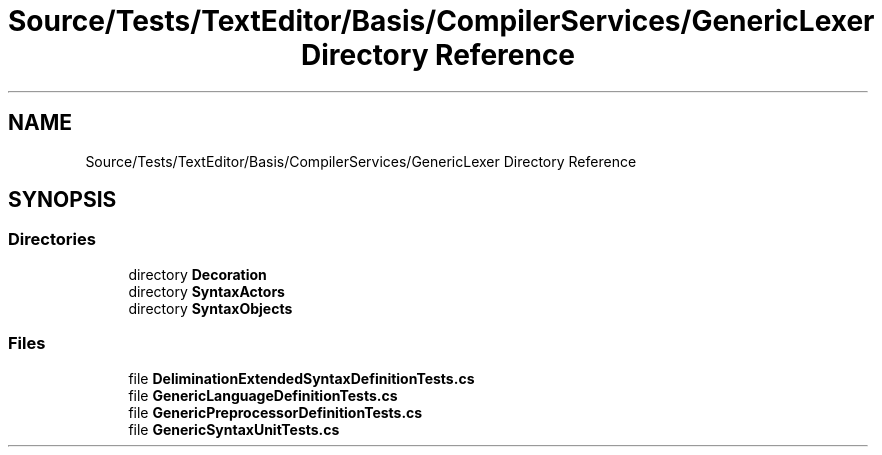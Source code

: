 .TH "Source/Tests/TextEditor/Basis/CompilerServices/GenericLexer Directory Reference" 3 "Version 1.0.0" "Luthetus.Ide" \" -*- nroff -*-
.ad l
.nh
.SH NAME
Source/Tests/TextEditor/Basis/CompilerServices/GenericLexer Directory Reference
.SH SYNOPSIS
.br
.PP
.SS "Directories"

.in +1c
.ti -1c
.RI "directory \fBDecoration\fP"
.br
.ti -1c
.RI "directory \fBSyntaxActors\fP"
.br
.ti -1c
.RI "directory \fBSyntaxObjects\fP"
.br
.in -1c
.SS "Files"

.in +1c
.ti -1c
.RI "file \fBDeliminationExtendedSyntaxDefinitionTests\&.cs\fP"
.br
.ti -1c
.RI "file \fBGenericLanguageDefinitionTests\&.cs\fP"
.br
.ti -1c
.RI "file \fBGenericPreprocessorDefinitionTests\&.cs\fP"
.br
.ti -1c
.RI "file \fBGenericSyntaxUnitTests\&.cs\fP"
.br
.in -1c
